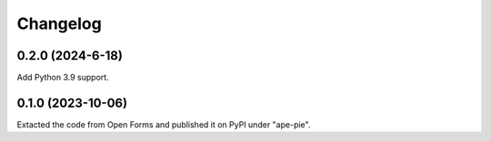 =========
Changelog
=========

0.2.0 (2024-6-18)
=================

Add Python 3.9 support.

0.1.0 (2023-10-06)
==================

Extacted the code from Open Forms and published it on PyPI under "ape-pie".
